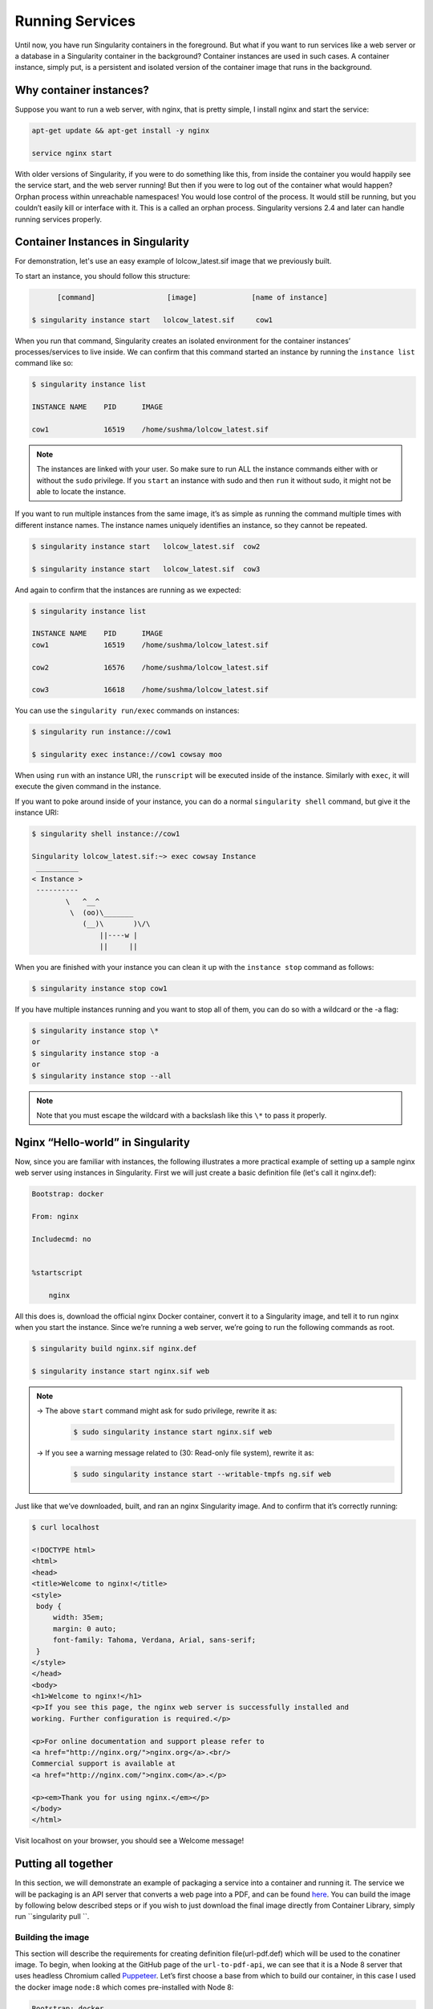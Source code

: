 .. _running_services:

================
Running Services
================

Until now, you have run Singularity containers in the foreground. But what if you want to run services
like a web server or a database in a Singularity container in the background?
Container instances are used in such cases. A container instance, simply put, is a persistent and
isolated version of the container image that runs in the background.

------------------------
Why container instances?
------------------------

.. _sec:instances:
Suppose you want to run a web server, with nginx,
that is pretty simple, I install nginx and start the service:

.. code-block:: none

    apt-get update && apt-get install -y nginx

    service nginx start

With older versions of Singularity, if you were to do something like
this, from inside the container you would happily see the service
start, and the web server running! But then if you were to log out of
the container what would happen?
Orphan process within unreachable namespaces!
You would lose control of the process. It would still be running, but
you couldn’t easily kill or interface with it. This is a called an
orphan process. Singularity versions 2.4 and later can handle running services
properly.

----------------------------------
Container Instances in Singularity
----------------------------------

For demonstration, let's use an easy example of lolcow_latest.sif image that we
previously built.

To start an instance, you should follow this structure:

.. code-block:: none

          [command]                 [image]             [name of instance]

    $ singularity instance start   lolcow_latest.sif     cow1

When you run that command, Singularity creates an isolated environment
for the container instances’ processes/services to live inside. We can
confirm that this command started an instance by running the
``instance list`` command like so:

.. code-block:: none

    $ singularity instance list

    INSTANCE NAME    PID      IMAGE

    cow1             16519    /home/sushma/lolcow_latest.sif

.. note::
    The instances are linked with your user. So make sure to run ALL the instance
    commands either with or without the ``sudo`` privilege.
    If you ``start`` an instance with sudo and then ``run`` it without sudo, it
    might not be able to locate the instance.

If you want to run multiple instances from the same image, it’s as simple
as running the command multiple times with different instance names.
The instance names uniquely identifies an instance, so they cannot be
repeated.

.. code-block:: none

      $ singularity instance start   lolcow_latest.sif  cow2

      $ singularity instance start   lolcow_latest.sif  cow3

And again to confirm that the instances are running as we expected:

.. code-block:: none

    $ singularity instance list

    INSTANCE NAME    PID      IMAGE
    cow1             16519    /home/sushma/lolcow_latest.sif

    cow2             16576    /home/sushma/lolcow_latest.sif

    cow3             16618    /home/sushma/lolcow_latest.sif

You can use the ``singularity run/exec`` commands on instances:

.. code-block:: none

    $ singularity run instance://cow1

    $ singularity exec instance://cow1 cowsay moo

When using ``run`` with an instance URI, the ``runscript`` will be executed
inside of the instance. Similarly with ``exec``, it will execute the given
command in the instance.

If you want to poke around inside of your instance, you can do a normal
``singularity shell`` command, but give it the instance URI:

.. code-block:: none

    $ singularity shell instance://cow1

    Singularity lolcow_latest.sif:~> exec cowsay Instance
     __________
    < Instance >
     ----------
            \   ^__^
             \  (oo)\_______
                (__)\       )\/\
                    ||----w |
                    ||     ||


When you are finished with your instance you can clean it up with the
``instance stop`` command as follows:

.. code-block:: none

    $ singularity instance stop cow1

If you have multiple instances running and you want to stop all of
them, you can do so with a wildcard or the -a flag:

.. code-block:: none

    $ singularity instance stop \*
    or
    $ singularity instance stop -a
    or
    $ singularity instance stop --all

.. note::
    Note that you must escape the wildcard with a backslash like this ``\*`` to
    pass it properly.

----------------------------------
Nginx “Hello-world” in Singularity
----------------------------------

Now, since you are familiar with instances, the following illustrates a more
practical example of setting up a sample nginx web server using instances in
Singularity. First we will just create a basic definition file (let's call it nginx.def):

.. code-block:: none

    Bootstrap: docker

    From: nginx

    Includecmd: no


    %startscript

        nginx


All this does is, download the official nginx Docker container, convert
it to a Singularity image, and tell it to run nginx when you start the
instance. Since we’re running a web server, we’re going to run the
following commands as root.

.. code-block:: none

    $ singularity build nginx.sif nginx.def

    $ singularity instance start nginx.sif web

.. note::
    -> The above ``start`` command might ask for sudo privilege, rewrite it as:
        .. code-block:: none

            $ sudo singularity instance start nginx.sif web

    -> If you see a warning message related to (30: Read-only file system), rewrite it as:
        .. code-block:: none

            $ sudo singularity instance start --writable-tmpfs ng.sif web


Just like that we’ve downloaded, built, and ran an nginx Singularity
image. And to confirm that it’s correctly running:

.. code-block:: none

    $ curl localhost

    <!DOCTYPE html>
    <html>
    <head>
    <title>Welcome to nginx!</title>
    <style>
     body {
         width: 35em;
         margin: 0 auto;
         font-family: Tahoma, Verdana, Arial, sans-serif;
     }
    </style>
    </head>
    <body>
    <h1>Welcome to nginx!</h1>
    <p>If you see this page, the nginx web server is successfully installed and
    working. Further configuration is required.</p>

    <p>For online documentation and support please refer to
    <a href="http://nginx.org/">nginx.org</a>.<br/>
    Commercial support is available at
    <a href="http://nginx.com/">nginx.com</a>.</p>

    <p><em>Thank you for using nginx.</em></p>
    </body>
    </html>


Visit localhost on your browser, you should see a Welcome message!

--------------------
Putting all together
--------------------

In this section, we will demonstrate an example of packaging a service
into a container and running it. The service we will be packaging is an
API server that converts a web page into a PDF, and can be found
`here <https://github.com/alvarcarto/url-to-pdf-api>`__.
You can build the image by following below described steps or if you wish to
just download the final image directly from Container Library, simply run
``singularity pull ``.

Building the image
==================

This section will describe the requirements for creating definition file(url-pdf.def)
which will be used to the conatiner image. To begin, when looking at the GitHub
page of the ``url-to-pdf-api``, we can see that it is a Node 8 server that uses
headless Chromium called `Puppeteer <https://github.com/GoogleChrome/puppeteer>`_.
Let’s first choose a base from which to build our container, in this case I used
the docker image ``node:8`` which comes pre-installed with Node 8:

.. code-block:: none

    Bootstrap: docker

    From: node:8

    Includecmd: no


| Puppeteer also requires a few dependencies to be manually installed in
  addition to Node 8, so we can add those into the ``post`` section as well as
  the installation script for the ``url-to-pdf``:

.. code-block:: none

    %post

        apt-get update && apt-get install -yq gconf-service libasound2 libatk1.0-0 libc6 libcairo2 libcups2 libdbus-1-3
        libexpat1 libfontconfig1 libgcc1 libgconf-2-4 libgdk-pixbuf2.0-0 libglib2.0-0 libgtk-3-0 libnspr4 libpango-1.0-0
        libpangocairo-1.0-0 libstdc++6 libx11-6 libx11-xcb1 libxcb1 libxcomposite1 libxcursor1 libxdamage1 libxext6 libxfixes3
        libxi6 libxrandr2 libxrender1 libxss1 libxtst6 ca-certificates fonts-liberation libappindicator1 libnss3 lsb-release
        xdg-utils wget curl && rm -r /var/lib/apt/lists/*
        git clone https://github.com/alvarcarto/url-to-pdf-api.git pdf_server
        cd pdf_server
        npm install
        chmod -R 0755 .

And now we need to define what happens when we start an instance of the
container. In this situation, we want to run the commands that starts up
the url-to-pdf server:

.. code-block:: none

    %startscript

        cd /pdf_server

        # Use nohup and /dev/null to completely detach server process from terminal

        nohup npm start > /dev/null 2>&1 < /dev/null &


Also, the ``url-to-pdf`` server requires ``environment`` some variables be set, which we can do in the
environment section:

.. code-block:: none

    %environment

        NODE_ENV=development

        PORT=9000

        ALLOW_HTTP=true

        URL=localhost

        export NODE_ENV PORT ALLOW_HTTP URL

.. code-block:: none

    $ sudo singularity build url-pdf.sif url-pdf.def


Running the Server
==================

Now that we have an image, we are ready to start an instance and run the
server:

.. code-block:: none

    $ sudo singularity instance start url-pdf.sif pdf

.. note::
    If there occurs an error related to Port connection being refused while staring
    the instance or while using it later, you can try mentioning different port
    numbers in the definition file above.

We can confirm it’s working by sending the server an http request using
curl:

.. code-block:: none

    $ curl -o google.pdf localhost:9000/api/render?url=http://google.com

    % Total    % Received % Xferd  Average Speed   Time    Time     Time  Current
                             Dload  Upload   Total   Spent    Left  Speed

    100 73750  100 73750    0     0  14583      0  0:00:05  0:00:05 --:--:-- 19130


If you shell into the instance, you can see the running processes:

.. code-block:: none

    $ sudo singularity shell instance://pdf

    Singularity: Invoking an interactive shell within container...

    Singularity final.sif:/home/sushma> ps auxf
    USER       PID %CPU %MEM    VSZ   RSS TTY      STAT START   TIME COMMAND
    root       461  0.0  0.0  18204  3188 pts/1    S    17:58   0:00 /bin/bash --norc
    root       468  0.0  0.0  36640  2880 pts/1    R+   17:59   0:00  \_ ps auxf
    root         1  0.0  0.1 565392 12144 ?        Sl   15:10   0:00 sinit
    root        16  0.0  0.4 1113904 39492 ?       Sl   15:10   0:00 npm
    root        26  0.0  0.0   4296   752 ?        S    15:10   0:00  \_ sh -c nodemon --watch ./src -e js src/index.js
    root        27  0.0  0.5 1179476 40312 ?       Sl   15:10   0:00      \_ node /pdf_server/node_modules/.bin/nodemon --watch ./src -e js src/index.js
    root        39  0.0  0.7 936444 61220 ?        Sl   15:10   0:02          \_ /usr/local/bin/node src/index.js

    Singularity final.sif:/home/sushma> exit


Making it Pretty
================

Now that we have confirmation that the server is working, let’s make
it a little cleaner. It’s difficult to remember the exact curl command
and URL syntax each time you want to request a PDF, so let’s automate
that. To do that, we’re going to be using Standard Container
Integration Format (SCIF) apps, which are integrated directly into
singularity. If you haven’t already, check out the :ref:`Singularity app documentation <reproducible-scif-apps>`
to come up to speed.

First off, we’re going to move the installation of the url-pdf
into an app, so that there is a designated spot to place output files.
To do that, we want to add a section to our definition file to build
the server:

.. code-block:: none

    %appinstall pdf_server

        git clone https://github.com/alvarcarto/url-to-pdf-api.git pdf_server

        cd pdf_server

        npm install

        chmod -R 0755 .


And update our ``startscript`` to point to the app location:

.. code-block:: none

    %startscript

        cd "${APPROOT_pdf_server}/pdf_server"

        # Use nohup and /dev/null to completely detach server process from terminal

        nohup npm start > /dev/null 2>&1 < /dev/null &


Now we want to define the pdf\_client app, which we will run to send the
requests to the server:

.. code-block:: none

    %apprun pdf_client

        if [ -z "${1:-}" ]; then

            echo "Usage: singularity run --app pdf <instance://name> <URL> [output file]"

            exit 1

        fi

        curl -o "${SINGULARITY_APPDATA}/output/${2:-output.pdf}" "${URL}:${PORT}/api/render?url=${1}"


As you can see, the ``pdf_client`` app checks to make sure that the user provides at
least one argument. Now that we have an output directory in the
container, we need to expose it to the host using a bind mount. Once
we’ve rebuilt the container, make a new directory called ``out`` for the
generated PDF’s to go. Now we simply start the instance like so:

.. code-block:: none

    $ singularity instance.start -B out/:/scif/data/pdf_client/output/ url-to-pdf-api.img pdf

And to request a pdf simply do:

.. code-block:: none

    $ singularity run --app pdf_client instance://pdf http://google.com google.pdf

And to confirm that it worked:

.. code-block:: none

    $ ls out/

    google.pdf

When you are finished, use the instance.stop command to close all
running instances.

.. code-block:: none

    $ singularity instance.stop \*

---------------
Important Notes
---------------

.. note::
    If the service you want to run in your instance requires a bind mount,
    then you must pass the ``-B`` option when calling ``instance start``. For example, if you wish to
    capture the output of the ``web`` container instance which is placed at ``/output/`` inside
    the container you could do:

    .. code-block:: none

        $ singularity instance start -B output/dir/outside/:/output/ nginx.sif  web
